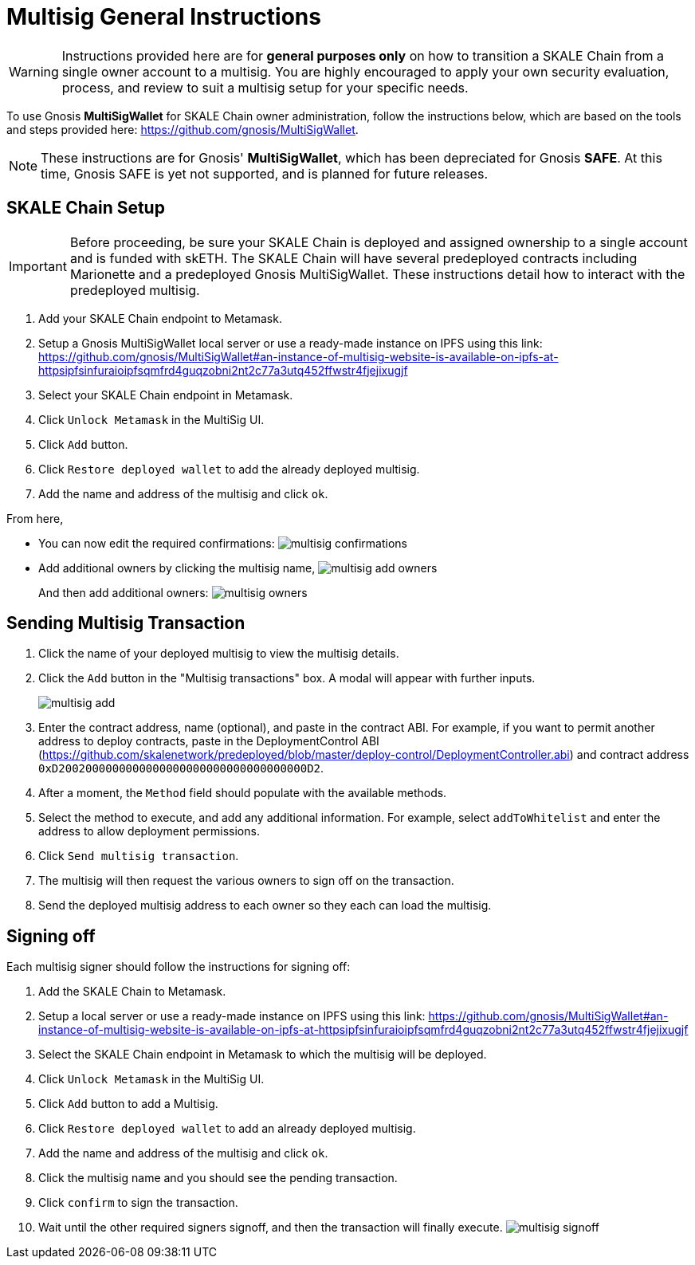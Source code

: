 = Multisig General Instructions

[WARNING]
Instructions provided here are for **general purposes only** on how to transition a SKALE Chain from a single owner account to a multisig. You are highly encouraged to apply your own security evaluation, process, and review to suit a multisig setup for your specific needs. 

To use Gnosis **MultiSigWallet** for SKALE Chain owner administration, follow the instructions below, which are based on the tools and steps provided here: <https://github.com/gnosis/MultiSigWallet>.

[NOTE]
These instructions are for Gnosis' **MultiSigWallet**, which has been depreciated for Gnosis **SAFE**. At this time, Gnosis SAFE is yet not supported, and is planned for future releases.

== SKALE Chain Setup

[IMPORTANT]
Before proceeding, be sure your SKALE Chain is deployed and assigned ownership to a single account and is funded with skETH. The SKALE Chain will have several predeployed contracts including Marionette and a predeployed Gnosis MultiSigWallet. These instructions detail how to interact with the predeployed multisig.

. Add your SKALE Chain endpoint to Metamask.
. Setup a Gnosis MultiSigWallet local server or use a ready-made instance on IPFS using this link: <https://github.com/gnosis/MultiSigWallet#an-instance-of-multisig-website-is-available-on-ipfs-at-httpsipfsinfuraioipfsqmfrd4guqzobni2nt2c77a3utq452ffwstr4fjejixugjf>
. Select your SKALE Chain endpoint in Metamask.
. Click `Unlock Metamask` in the MultiSig UI.
. Click `Add` button.
. Click `Restore deployed wallet` to add the already deployed multisig.
. Add the name and address of the multisig and click `ok`.

From here, 

* You can now edit the required confirmations:
image:./assets/multisig-confirmations.png[]

* Add additional owners by clicking the multisig name,
image:./assets/multisig-add-owners.png[]
+
And then add additional owners:
image:./assets/multisig-owners.png[]

== Sending Multisig Transaction

. Click the name of your deployed multisig to view the multisig details.
. Click the `Add` button in the "Multisig transactions" box. A modal will appear with further inputs.
+
image:./assets/multisig-add.png[]
+
. Enter the contract address, name (optional), and paste in the contract ABI. For example, if you want to permit another address to deploy contracts, paste in the DeploymentControl ABI (https://github.com/skalenetwork/predeployed/blob/master/deploy-control/DeploymentController.abi) and contract address `0xD2002000000000000000000000000000000000D2`.
. After a moment, the `Method` field should populate with the available methods.
. Select the method to execute, and add any additional information. For example, select `addToWhitelist` and enter the address to allow deployment permissions.
. Click `Send multisig transaction`.
. The multisig will then request the various owners to sign off on the transaction.
. Send the deployed multisig address to each owner so they each can load the multisig.

== Signing off

Each multisig signer should follow the instructions for signing off:

. Add the SKALE Chain to Metamask.
. Setup a local server or use a ready-made instance on IPFS using this link: <https://github.com/gnosis/MultiSigWallet#an-instance-of-multisig-website-is-available-on-ipfs-at-httpsipfsinfuraioipfsqmfrd4guqzobni2nt2c77a3utq452ffwstr4fjejixugjf>
. Select the SKALE Chain endpoint in Metamask to which the multisig will be deployed.
. Click `Unlock Metamask` in the MultiSig UI.
. Click `Add` button to add a Multisig.
. Click `Restore deployed wallet` to add an already deployed multisig.
. Add the name and address of the multisig and click `ok`.
. Click the multisig name and you should see the pending transaction.  
. Click `confirm` to sign the transaction.
. Wait until the other required signers signoff, and then the transaction will finally execute.
image:./assets/multisig-signoff.png[]

